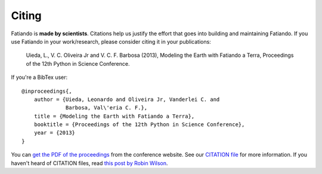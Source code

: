 Citing
======

Fatiando is **made by scientists**.
Citations help us justify the effort
that goes into building and maintaining Fatiando.
If you use Fatiando in your work/research,
please consider citing it in your publications:

    Uieda, L., V. C. Oliveira Jr and V. C. F. Barbosa (2013), Modeling the
    Earth with Fatiando a Terra, Proceedings of the 12th Python in Science
    Conference.

If you're a BibTex user::

    @inproceedings{,
        author = {Uieda, Leonardo and Oliveira Jr, Vanderlei C. and
                  Barbosa, Val\'eria C. F.},
        title = {Modeling the Earth with Fatiando a Terra},
        booktitle = {Proceedings of the 12th Python in Science Conference},
        year = {2013}
    }

You can `get the PDF of the proceedings`_ from the conference website.
See our `CITATION file`_ for more information.
If you haven't heard of CITATION files,
read `this post by Robin Wilson`_.

.. _get the PDF of the proceedings: http://conference.scipy.org/proceedings/scipy2013/uieda.html
.. _CITATION file: https://github.com/leouieda/fatiando/blob/master/CITATION.rst
.. _this post by Robin Wilson: http://www.software.ac.uk/blog/2013-09-02-encouraging-citation-software-introducing-citation-files

